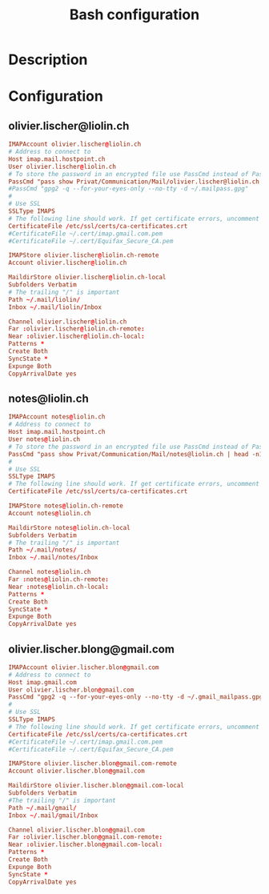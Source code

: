 #+TITLE: Bash configuration
#+PROPERTY: header-args:conf :tangle .mbsyncrc :mkdirp yes :noweb yes
#+BABEL: :cache yes :tangle yes :noweb yes

* Description
* Configuration
** olivier.lischer@liolin.ch
#+begin_src conf
IMAPAccount olivier.lischer@liolin.ch
# Address to connect to
Host imap.mail.hostpoint.ch
User olivier.lischer@liolin.ch
# To store the password in an encrypted file use PassCmd instead of Pass
PassCmd "pass show Privat/Communication/Mail/olivier.lischer@liolin.ch | head -n1"
#PassCmd "gpg2 -q --for-your-eyes-only --no-tty -d ~/.mailpass.gpg"
#
# Use SSL
SSLType IMAPS
# The following line should work. If get certificate errors, uncomment the two following lines and read the "Troubleshooting" section.
CertificateFile /etc/ssl/certs/ca-certificates.crt
#CertificateFile ~/.cert/imap.gmail.com.pem
#CertificateFile ~/.cert/Equifax_Secure_CA.pem

IMAPStore olivier.lischer@liolin.ch-remote
Account olivier.lischer@liolin.ch

MaildirStore olivier.lischer@liolin.ch-local
Subfolders Verbatim
# The trailing "/" is important
Path ~/.mail/liolin/
Inbox ~/.mail/liolin/Inbox

Channel olivier.lischer@liolin.ch
Far :olivier.lischer@liolin.ch-remote:
Near :olivier.lischer@liolin.ch-local:
Patterns * 
Create Both
SyncState *
Expunge Both
CopyArrivalDate yes
#+end_src

** notes@liolin.ch
#+begin_src conf
IMAPAccount notes@liolin.ch
# Address to connect to
Host imap.mail.hostpoint.ch
User notes@liolin.ch
# To store the password in an encrypted file use PassCmd instead of Pass
PassCmd "pass show Privat/Communication/Mail/notes@liolin.ch | head -n1"
#
# Use SSL
SSLType IMAPS
# The following line should work. If get certificate errors, uncomment the two following lines and read the "Troubleshooting" section.
CertificateFile /etc/ssl/certs/ca-certificates.crt

IMAPStore notes@liolin.ch-remote
Account notes@liolin.ch

MaildirStore notes@liolin.ch-local
Subfolders Verbatim
# The trailing "/" is important
Path ~/.mail/notes/
Inbox ~/.mail/notes/Inbox

Channel notes@liolin.ch
Far :notes@liolin.ch-remote:
Near :notes@liolin.ch-local:
Patterns * 
Create Both
SyncState *
Expunge Both
CopyArrivalDate yes
#+end_src

** olivier.lischer.blong@gmail.com
#+begin_src conf
IMAPAccount olivier.lischer.blon@gmail.com
# Address to connect to
Host imap.gmail.com
User olivier.lischer.blon@gmail.com
PassCmd "gpg2 -q --for-your-eyes-only --no-tty -d ~/.gmail_mailpass.gpg"
#
# Use SSL
SSLType IMAPS
# The following line should work. If get certificate errors, uncomment the two following lines and read the "Troubleshooting" section.
CertificateFile /etc/ssl/certs/ca-certificates.crt
#CertificateFile ~/.cert/imap.gmail.com.pem
#CertificateFile ~/.cert/Equifax_Secure_CA.pem

IMAPStore olivier.lischer.blon@gmail.com-remote
Account olivier.lischer.blon@gmail.com

MaildirStore olivier.lischer.blon@gmail.com-local
Subfolders Verbatim
#The trailing "/" is important
Path ~/.mail/gmail/
Inbox ~/.mail/gmail/Inbox

Channel olivier.lischer.blon@gmail.com
Far :olivier.lischer.blon@gmail.com-remote:
Near :olivier.lischer.blon@gmail.com-local:
Patterns *
Create Both
Expunge Both
SyncState *
CopyArrivalDate yes
#+end_src

